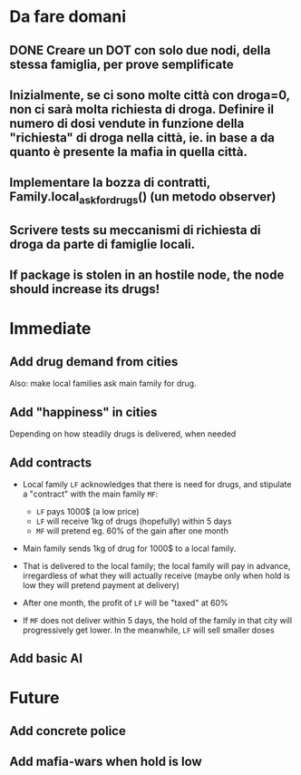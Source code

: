 * Da fare domani

** DONE Creare un DOT con solo due nodi, della stessa famiglia, per prove semplificate  

** Inizialmente, se ci sono molte città con droga=0, non ci sarà molta richiesta di droga. Definire il numero di dosi vendute in funzione della "richiesta" di droga nella città, ie. in base a da quanto è presente la mafia in quella città.

** Implementare la bozza di contratti, Family.local_ask_for_drugs() (un metodo observer)

** Scrivere tests su meccanismi di richiesta di droga da parte di famiglie locali.

** If package is stolen in an hostile node, the node should increase its drugs!

* Immediate

** Add drug demand from cities

Also: make local families ask main family for drug.

** Add "happiness" in cities
Depending on how steadily drugs is delivered, when needed

** Add contracts

- Local family =LF= acknowledges that there is need for drugs, and stipulate a "contract" with the main family =MF=:
  
  - =LF= pays 1000$ (a low price)
  - =LF= will receive 1kg of drugs (hopefully) within 5 days
  - =MF= will pretend eg. 60% of the gain after one month 
    
- Main family sends 1kg of drug for 1000$ to a local family. 
- That is delivered to the local family; the local family will pay in advance, irregardless of what they will actually receive (maybe only when hold is low they will pretend payment at delivery)
- After one month, the profit of =LF= will be "taxed" at 60%
- If =MF= does not deliver within 5 days, the hold of the family in that city will progressively get lower. In the meanwhile, =LF= will sell smaller doses
  

** Add basic AI

* Future

** Add concrete police

** Add mafia-wars when hold is low
